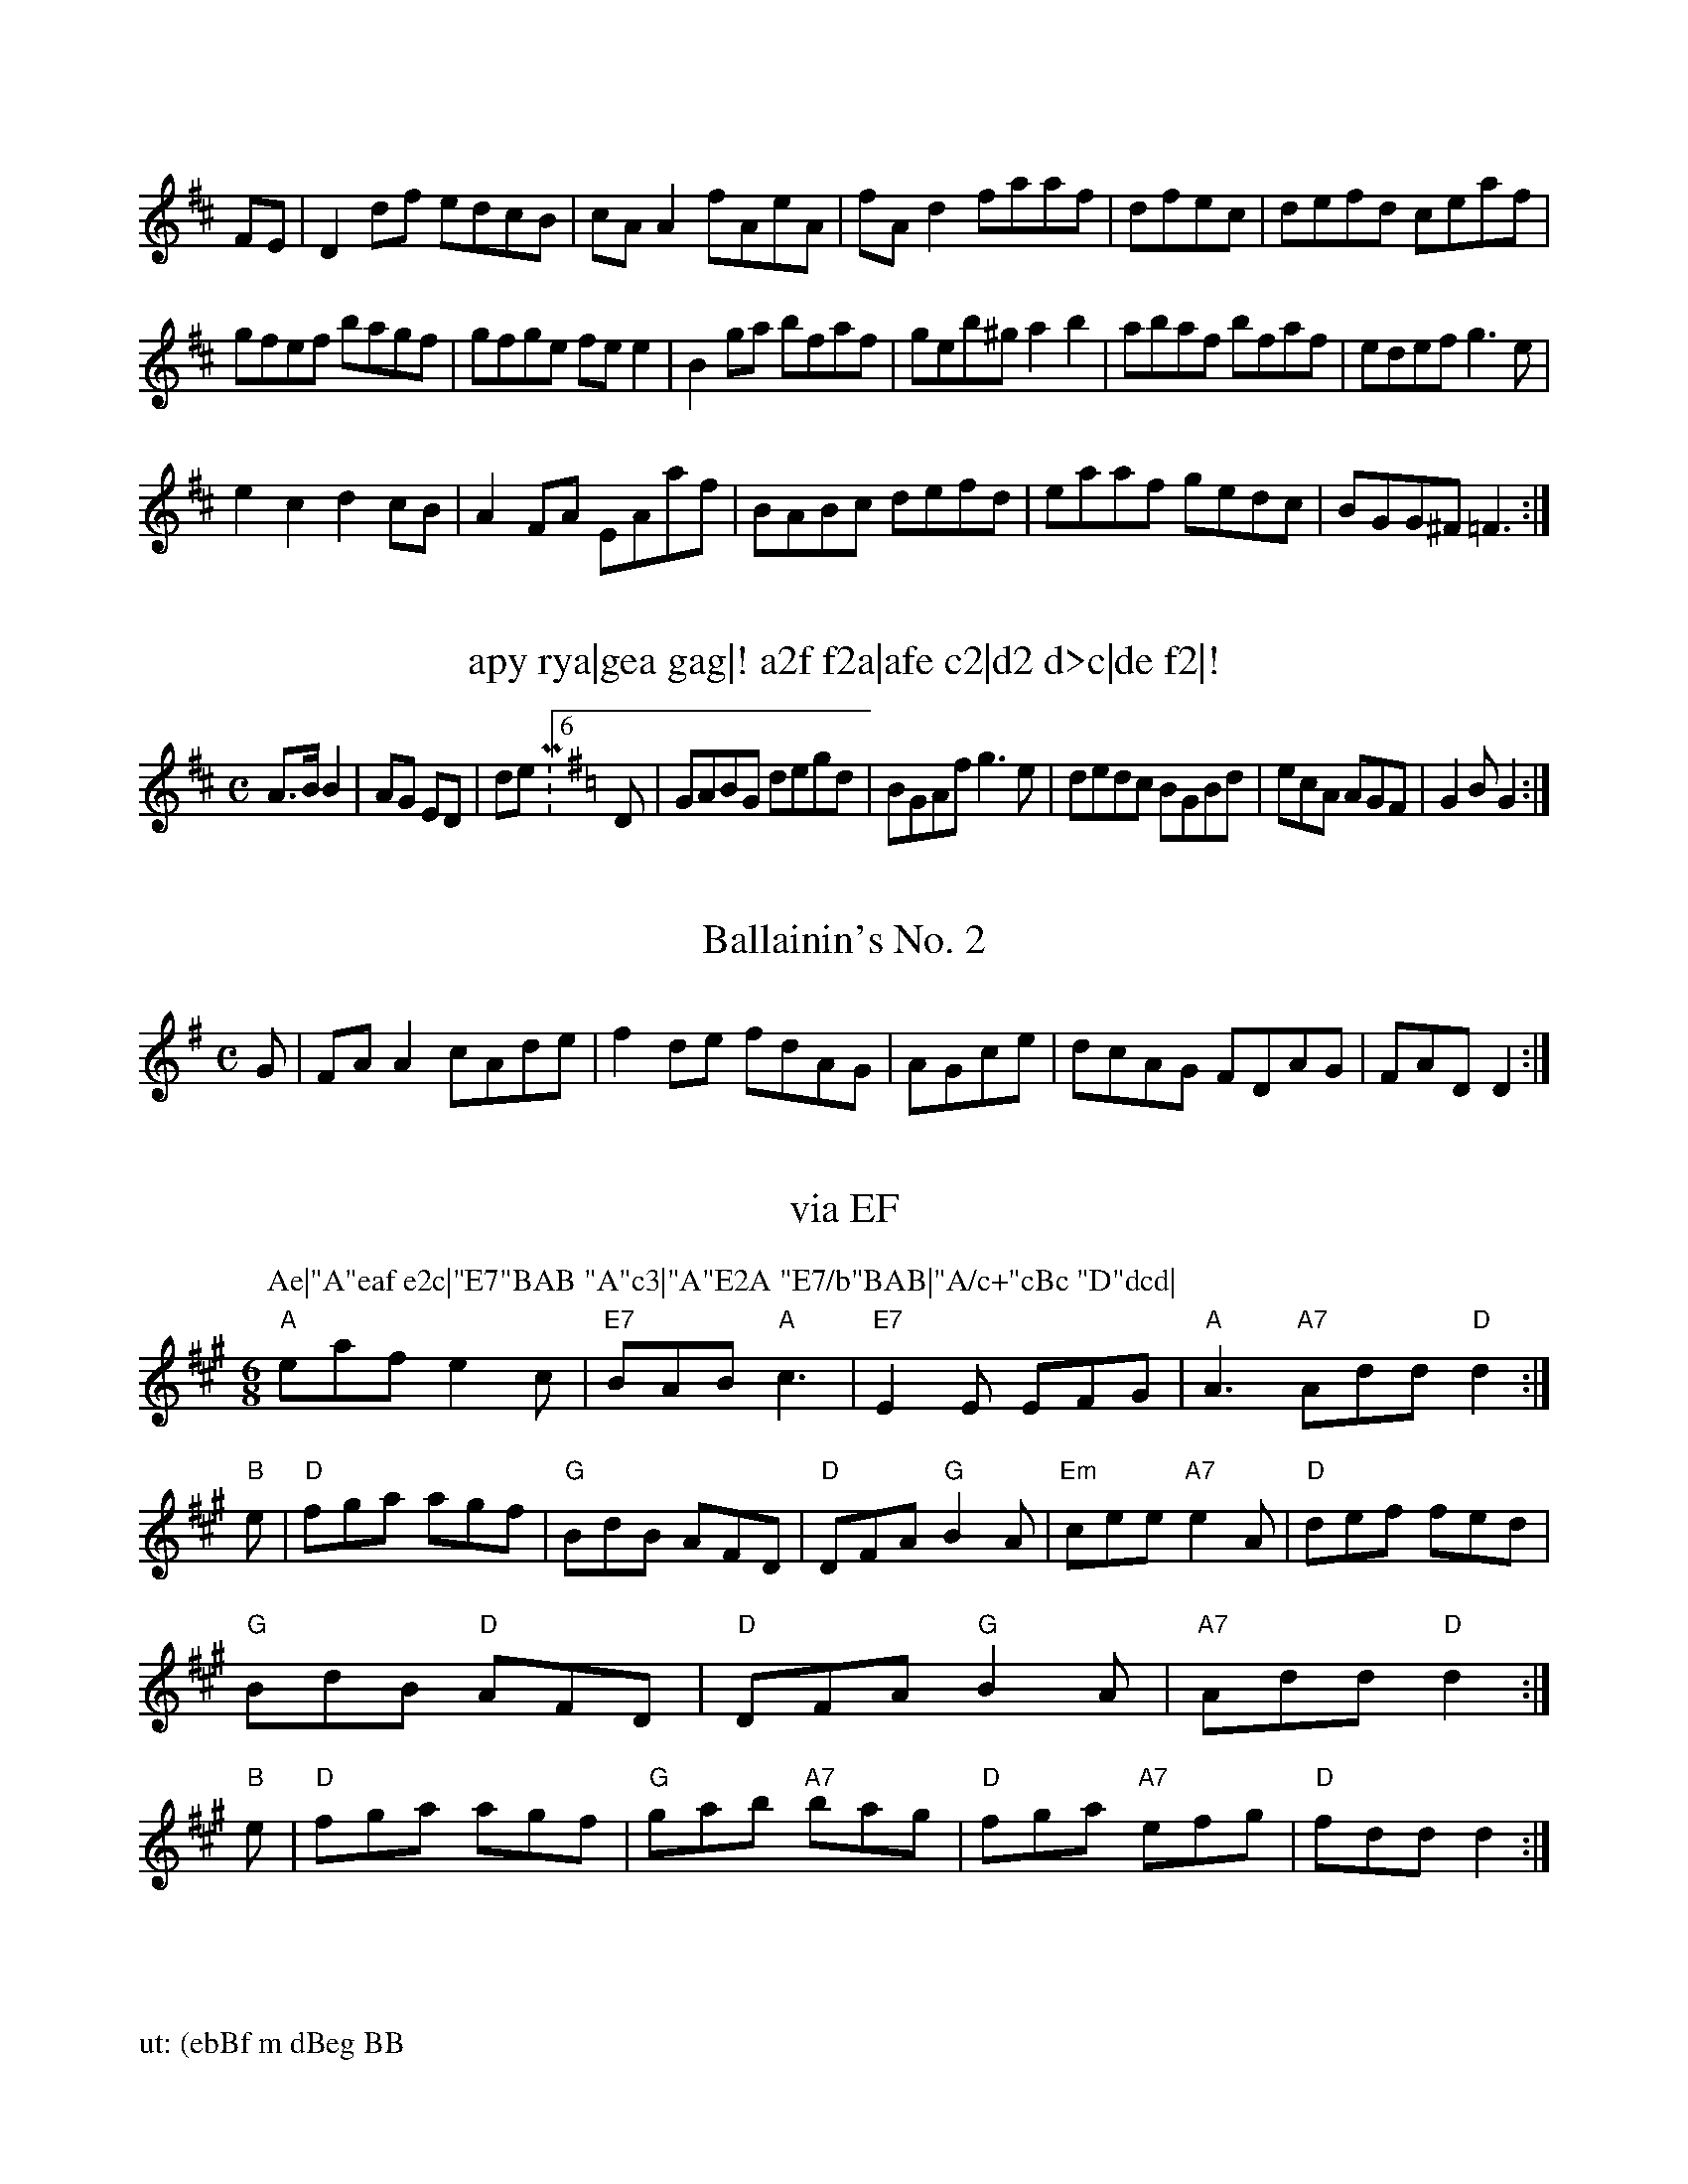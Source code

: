 X:1/8
K:D Major
FE|D2df edcB|cAA2 fAeA|fAd2 faaf|dfec|defd ceaf|!
gfef bagf|gfge fee2|B2ga bfaf|geb^g a2b2|abaf bfaf|edef g3e|!
e2c2 d2cB|A2FA EAaf|BABc defd|eaaf gedc|BGG^F =F3:|! 

X:312
T:apy rya|gea gag|!\na2f f2a|afe c2|d2 d>c|de f2|!
a2 ba f2|f2 f2 g2|af a>b|ba c'b|ba be's Man's No. 2
Z: id:dc-reel-65
M:C
L:1/8
K:E Dorian
A>B B2|AG ED|de M:6/8
L:1/8
K:G Major
D|GABG degd|BGAf g3e|dedc BGBd|ecA AGF|G2B G2:|!
d:|!
    
X:9
T:Ballainin's No. 2
Z: id:dc-reel-348
M:C
L:1/8
K:A Dorian
G|FAA2 cAde|f2de fdAG|AGce|dcAG FDAG|FAD D2:|!

X:399 
T: via EF
M:6/8
K:A
P:Ae|"A"eaf e2c|"E7"BAB "A"c3|"A"E2A "E7/b"BAB|"A/c+"cBc "D"dcd|
"A"eaf e2c|"E7"BAB "A"c3|"E7"E2E EFG|"A"A3 "A7" Add "D" d2:|
"B"e|"D"fga agf|"G" BdB AFD| "D"DFA "G"B2 A|"Em" cee "A7" e2 A|"D" def fed|"G" BdB "D"AFD|"D" DFA "G"B2 A|"A7" Add "D" d2:|\n"B"e|"D"fga agf|"G" gab "A7"bag|"D" fga "A7"efg|"D" fdd d2 :|

##########################################################################################################################################################################################################################

  
XnsrKp//a/ N:ini/:T/2eefee|f|"d|(ad/g|PtM:"G((tdd|Tf (3bba 3A(GAh(23(G/dmabfBAff(3d3Afff df "D"debfed/2/f/2afhe(/2fb2|"D7"Dm"G"gDefA"G/fg/2G"G"Bdedto/bdf\n%/ri/ ad3/A"AAeg(3tt/r"D"GFfcbe2eaa/baD"GcgfGB(bbf/(3/2// \\AfA/bm"da|\\/Ae(3 
M:oB4 DG/2B dfde "(3e"(33Da2efbdf|"3m"D"Afaf3Bd3eb2|
P:|"DN3
P:Bp3bbbebgaB
%:aH
XT:npn/4sd
M::/2egBcm
L:bG7"7"cBaeg "g|"Daf2|
X:eb "Dc

XtP:trH/8K:M/a5

R
T
HonbO
o/8
%i 
P:ttn
PrnpbgepirbAfge
|', '', '
P:0i n0 T/amd t: 
T:/
TeD"efe3bgfBcbf2dgA B22 fAA|"D"(Bfbm"G\nGcG"G"A7"D"D"D"d eff2|"t/bbce
(30/
tu:0C/0m
K 
TX/am
K:ARbDD(A"b "D7"D"D"Aeg/B(3G"GB(3Bd |
X:0 a 
T:
o3::fne 
TDD
"G"D"ffg(BeGd m|"D"dB2bD"(DE"BBb /dc2Bee|
P:ut: (ebBf m dBeg BB
Xuii/4
R



P:0i n0 T/amd t: 
T:
TeD"efe3bgfBcbf2dgA B22 fAA|"D"(Bfbm"G
GcG"G"A7"D"D"D"d eff2|"t/bbce
(30
tu:0C/0m
K 
TX/am
K:ARbDD(A"b "D7"D"D"Aeg/B(3G"GB(3Bd |
X:0 a 
T:
o3::fne 
TDD
"G"D"ffg(BeGd m|"D"dB2bD"(DE"BBb /dc2Bee|
P:ut: (ebBf m dBeg BB
Xuii/4R

R
/8/:
Rf 
Xi da|

############################################################################################################

X:1117
T: Gornsaive ttige it uins.
C:.ples
N:Mixlellive
M:C|
L:1/8
N:HEFA wsstrise jc o(DG) | (F2 E2) (GA) |
B2B d2(B/2A/2 | e4 d BG | (c2 B2 {AB}c) | HB2 (AGE CD DF Bone
B: O\'Neill\'s 835
Z:Transcribed by Bob Safranek, rjs@gsp.org"
K:C
(B/d/)ge | dB>A G2 G/2 |
D3 (D>C) | A2<li.dk-8)(dc) BBAc | Bded cABG | AdAF G2 ||
F>EA>G | F2 F2 G2B>c | d>fA>ca2  |
